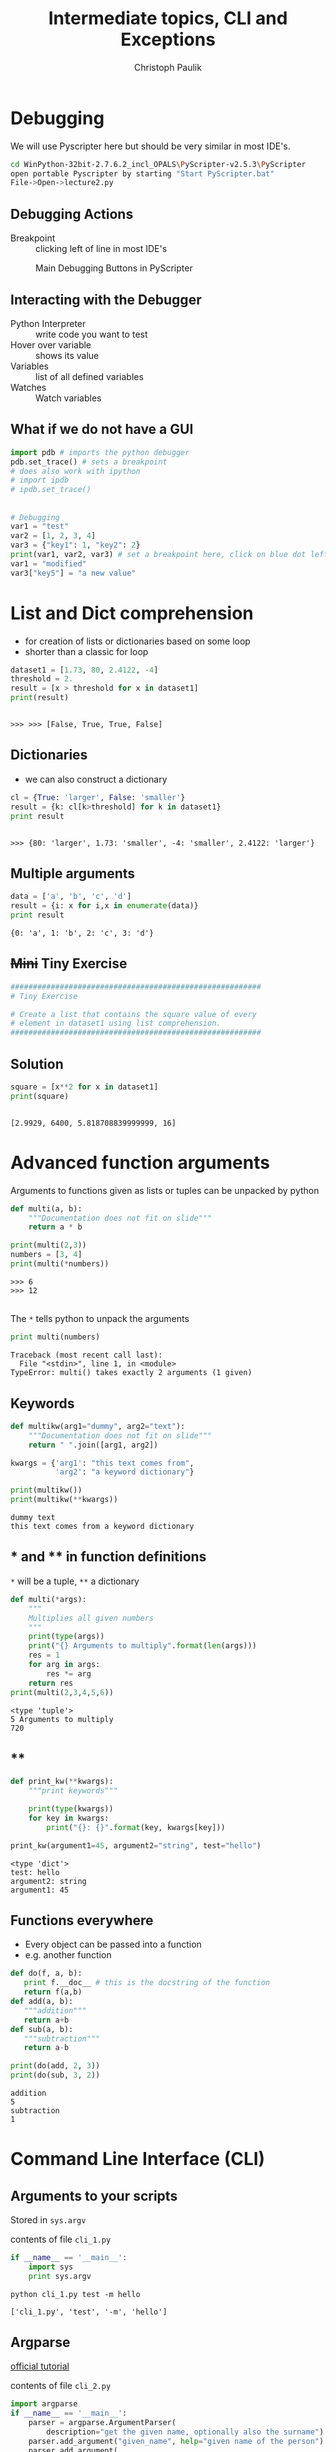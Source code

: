 #+OPTIONS: reveal_center:t reveal_control:t reveal_height:-1
#+OPTIONS: reveal_history:nil reveal_keyboard:t reveal_mathjax:nil
#+OPTIONS: reveal_overview:t reveal_progress:t
#+OPTIONS: reveal_rolling_links:nil reveal_slide_number:t
#+OPTIONS: reveal_title_slide:t reveal_width:-1
#+EXCLUDE_TAGS: 
#+options: toc:nil ^:nil tags:nil
#+REVEAL_MARGIN: -1
#+REVEAL_MIN_SCALE: -1
#+REVEAL_MAX_SCALE: -1
#+REVEAL_ROOT: ../reveal.js
#+REVEAL_TRANS: default
#+REVEAL_SPEED: default
#+REVEAL_THEME: black
#+REVEAL_EXTRA_CSS: ../code_formatting.css
#+REVEAL_EXTRA_JS: 
#+REVEAL_HLEVEL: 1
#+REVEAL_TITLE_SLIDE_TEMPLATE: <h1>%t</h1> <h2>%a</h2> <h2>%e</h2> <h2>%d</h2>
#+REVEAL_TITLE_SLIDE_BACKGROUND:
#+REVEAL_TITLE_SLIDE_BACKGROUND_SIZE:
#+REVEAL_TITLE_SLIDE_BACKGROUND_REPEAT:
#+REVEAL_TITLE_SLIDE_BACKGROUND_TRANSITION:
#+REVEAL_MATHJAX_URL: http://cdn.mathjax.org/mathjax/latest/MathJax.js?config=TeX-AMS-MML_HTMLorMML
#+REVEAL_PREAMBLE:
#+REVEAL_HEAD_PREAMBLE:
#+REVEAL_POSTAMBLE:
#+REVEAL_MULTIPLEX_ID:
#+REVEAL_MULTIPLEX_SECRET:
#+REVEAL_MULTIPLEX_URL:
#+REVEAL_MULTIPLEX_SOCKETIO_URL:
#+REVEAL_PLUGINS:

#+AUTHOR: Christoph Paulik
#+email: 
#+Title: Intermediate topics, CLI and Exceptions

* Debugging
We will use Pyscripter here but should be very similar in most IDE's.

#+begin_src bash
cd WinPython-32bit-2.7.6.2_incl_OPALS\PyScripter-v2.5.3\PyScripter
open portable Pyscripter by starting "Start PyScripter.bat"
File->Open->lecture2.py
#+end_src

** Debugging Actions
- Breakpoint :: clicking left of line in most IDE's

#+CAPTION: Main Debugging Buttons in PyScripter
#+ATTR_LaTeX: scale=0.75
#+LABEL: fig:debugging-buttons
[[./debugging_buttons.png]]

** Interacting with the Debugger
- Python Interpreter :: write code you want to test
- Hover over variable :: shows its value 
- Variables :: list of all defined variables
- Watches :: Watch variables

** What if we do not have a GUI
#+begin_src python :results output pp :exports both
import pdb # imports the python debugger
pdb.set_trace() # sets a breakpoint
# does also work with ipython
# import ipdb
# ipdb.set_trace()
#+end_src
** 
#+begin_src python :results output pp :exports both :tangle lecture2.py
# Debugging
var1 = "test"
var2 = [1, 2, 3, 4]
var3 = {"key1": 1, "key2": 2}
print(var1, var2, var3) # set a breakpoint here, click on blue dot left of this line
var1 = "modified"
var3["key5"] = "a new value"
#+end_src
* List and Dict comprehension

- for creation of lists or dictionaries based on some loop
- shorter than a classic for loop
 
#+begin_src python :results output pp :exports both :session compr :tangle lecture4.py
  dataset1 = [1.73, 80, 2.4122, -4]
  threshold = 2.
  result = [x > threshold for x in dataset1]
  print(result)
#+end_src

#+RESULTS:
: 
: >>> >>> [False, True, True, False]

** Dictionaries

- we can also construct a dictionary 
#+begin_src python :results output pp :exports both :session compr :tangle lecture4.py
cl = {True: 'larger', False: 'smaller'}
result = {k: cl[k>threshold] for k in dataset1}
print result
#+end_src

#+RESULTS:
: 
: >>> {80: 'larger', 1.73: 'smaller', -4: 'smaller', 2.4122: 'larger'}

** Multiple arguments
#+begin_src python :results output pp :exports both :tangle lecture4.py
data = ['a', 'b', 'c', 'd']
result = {i: x for i,x in enumerate(data)}
print result
#+end_src

#+RESULTS:
: {0: 'a', 1: 'b', 2: 'c', 3: 'd'}

** +Mini+ Tiny Exercise
#+begin_src python :results output pp :exports both :tangle lecture4.py
########################################################
# Tiny Exercise

# Create a list that contains the square value of every
# element in dataset1 using list comprehension.
########################################################
#+end_src

** Solution :noexport:
#+begin_src python :results output pp :exports both :session compr
square = [x**2 for x in dataset1]
print(square)
#+end_src

#+RESULTS:
: 
: [2.9929, 6400, 5.818708839999999, 16]

* Advanced function arguments

Arguments to functions given as lists or tuples can be unpacked by python
#+begin_src python :results output pp :exports both :session args :tangle lecture4.py
  def multi(a, b):
      """Documentation does not fit on slide"""
      return a * b

  print(multi(2,3))
  numbers = [3, 4]
  print(multi(*numbers))
#+end_src

#+RESULTS:
: >>> 6
: >>> 12

** 
The =*= tells python to unpack the arguments
#+begin_src python :results output pp :exports both :session args :tangle lecture4.py
print multi(numbers)
#+end_src

#+RESULTS:
: Traceback (most recent call last):
:   File "<stdin>", line 1, in <module>
: TypeError: multi() takes exactly 2 arguments (1 given)

** Keywords
#+begin_src python :results output pp :exports both :tangle lecture4.py
  def multikw(arg1="dummy", arg2="text"):
      """Documentation does not fit on slide"""
      return " ".join([arg1, arg2])

  kwargs = {'arg1': "this text comes from",
            'arg2': "a keyword dictionary"}

  print(multikw())
  print(multikw(**kwargs))
#+end_src

#+RESULTS:
: dummy text
: this text comes from a keyword dictionary

** * and ** in function definitions
=*= will be a tuple, =**= a dictionary
#+begin_src python :results output pp :exports both :tangle lecture4.py
  def multi(*args):
      """
      Multiplies all given numbers
      """
      print(type(args))
      print("{} Arguments to multiply".format(len(args)))
      res = 1
      for arg in args:
          res *= arg
      return res
  print(multi(2,3,4,5,6))
#+end_src

#+RESULTS:
: <type 'tuple'>
: 5 Arguments to multiply
: 720
** **
#+begin_src python :results output pp :exports both :tangle lecture4.py
  def print_kw(**kwargs):
      """print keywords"""

      print(type(kwargs))
      for key in kwargs:
          print("{}: {}".format(key, kwargs[key]))

  print_kw(argument1=45, argument2="string", test="hello")
#+end_src

#+RESULTS:
: <type 'dict'>
: test: hello
: argument2: string
: argument1: 45

** Functions everywhere
- Every object can be passed into a function
- e.g. another function
#+begin_src python :results output pp :exports both :tangle lecture4.py
def do(f, a, b):
   print f.__doc__ # this is the docstring of the function
   return f(a,b) 
def add(a, b):
   """addition"""
   return a+b
def sub(a, b):
   """subtraction"""
   return a-b

print(do(add, 2, 3))
print(do(sub, 3, 2))
#+end_src

#+RESULTS:
: addition
: 5
: subtraction
: 1


* Command Line Interface (CLI)

** Arguments to your scripts
Stored in =sys.argv=
#+caption: contents of file =cli_1.py=
#+begin_src python :tangle cli_1.py
  if __name__ == '__main__':
      import sys
      print sys.argv
#+end_src
#+begin_src shell :exports both :results output pp
python cli_1.py test -m hello
#+end_src

#+RESULTS:
: ['cli_1.py', 'test', '-m', 'hello']

** Argparse
[[https://docs.python.org/2/howto/argparse.html][official tutorial]]
#+caption: contents of file =cli_2.py=
#+begin_src python :tangle cli_2.py
  import argparse
  if __name__ == '__main__':
      parser = argparse.ArgumentParser(
          description="get the given name, optionally also the surname")
      parser.add_argument("given_name", help="given name of the person")
      parser.add_argument(
          "-s", "--surname", help="the surname of the person")
      args = parser.parse_args()
      print(args.given_name)
      if args.surname:
          print(args.surname)
#+end_src
** Getting user input
#+caption: contents of file =user_input.py=
#+begin_src python :tangle user_input.py
num = raw_input("Give me a number: ")
print(type(num))
num = float(num)
print("This is the number you have given me: {:.2f}".format(num))
#+end_src
What happens if we do not give a number?

* Exceptions 

Are raised when something goes wrong. But can be catched.
#+begin_src python :results output pp :exports both :tangle lecture4.py
  def divide(x, y):
      try:
          result = x / y
      except ZeroDivisionError:
          print "division by zero!"
      else:
          print "result is", result
      finally:
          print "executing finally clause"
  divide(2, 1)
  divide(2, 0)
#+end_src

#+RESULTS:
: result is 2
: executing finally clause
: division by zero!
: executing finally clause

** 
#+begin_src python 
print(divide("2", "1"))
#+end_src

#+begin_example
Traceback (most recent call last):
  File "<stdin>", line 12, in <module>
  File "<stdin>", line 3, in divide
TypeError: unsupported operand type(s) for /: 'str' and 'str'
#+end_example

*** Mini Exercise
#+begin_src python :results output pp :exports both :tangle lecture4.py
########################################################
# Mini Exercise

# write a function that makes sure that the input is
# a number
########################################################
#+end_src

*** solution                                                       :noexport:
We can fix the user input problem
#+begin_src python :tangle user_input_solution.py
  def get_float():
      while True:
          try:
              num = float(raw_input("Give me a number: "))
              break
          except ValueError:
              print "Oops!  That was no valid number.  Try again..."
      return num

  num = get_float()
  print("This is the number you have given me: {:.2f}".format(num))
#+end_src
